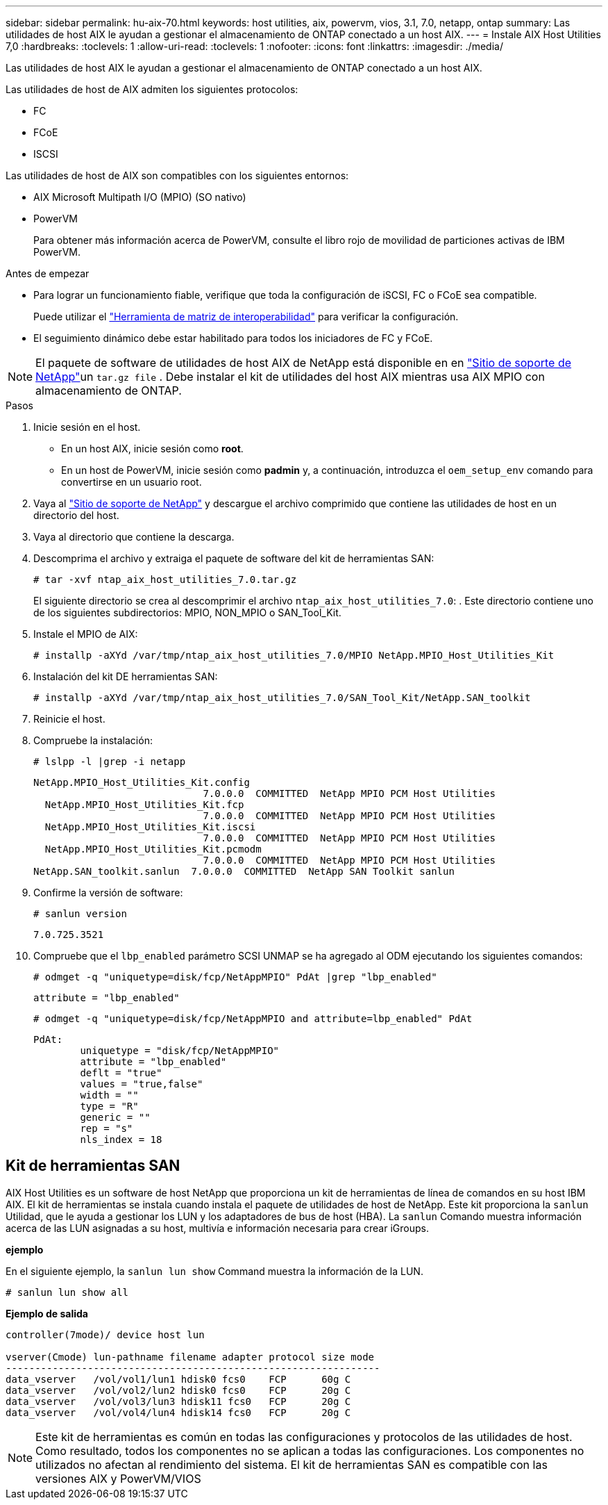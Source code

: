 ---
sidebar: sidebar 
permalink: hu-aix-70.html 
keywords: host utilities, aix, powervm, vios, 3.1, 7.0, netapp, ontap 
summary: Las utilidades de host AIX le ayudan a gestionar el almacenamiento de ONTAP conectado a un host AIX. 
---
= Instale AIX Host Utilities 7,0
:hardbreaks:
:toclevels: 1
:allow-uri-read: 
:toclevels: 1
:nofooter: 
:icons: font
:linkattrs: 
:imagesdir: ./media/


[role="lead"]
Las utilidades de host AIX le ayudan a gestionar el almacenamiento de ONTAP conectado a un host AIX.

Las utilidades de host de AIX admiten los siguientes protocolos:

* FC
* FCoE
* ISCSI


Las utilidades de host de AIX son compatibles con los siguientes entornos:

* AIX Microsoft Multipath I/O (MPIO) (SO nativo)
* PowerVM
+
Para obtener más información acerca de PowerVM, consulte el libro rojo de movilidad de particiones activas de IBM PowerVM.



.Antes de empezar
* Para lograr un funcionamiento fiable, verifique que toda la configuración de iSCSI, FC o FCoE sea compatible.
+
Puede utilizar el https://imt.netapp.com/matrix/#welcome["Herramienta de matriz de interoperabilidad"^] para verificar la configuración.

* El seguimiento dinámico debe estar habilitado para todos los iniciadores de FC y FCoE.



NOTE: El paquete de software de utilidades de host AIX de NetApp está disponible en en link:https://mysupport.netapp.com/site/products/all/details/hostutilities/downloads-tab/download/61343/7.0["Sitio de soporte de NetApp"^]un `tar.gz file` . Debe instalar el kit de utilidades del host AIX mientras usa AIX MPIO con almacenamiento de ONTAP.

.Pasos
. Inicie sesión en el host.
+
** En un host AIX, inicie sesión como *root*.
** En un host de PowerVM, inicie sesión como *padmin* y, a continuación, introduzca el `oem_setup_env` comando para convertirse en un usuario root.


. Vaya al https://mysupport.netapp.com/site/products/all/details/hostutilities/downloads-tab/download/61343/7.0["Sitio de soporte de NetApp"^] y descargue el archivo comprimido que contiene las utilidades de host en un directorio del host.
. Vaya al directorio que contiene la descarga.
. Descomprima el archivo y extraiga el paquete de software del kit de herramientas SAN:
+
`# tar -xvf ntap_aix_host_utilities_7.0.tar.gz`

+
El siguiente directorio se crea al descomprimir el archivo `ntap_aix_host_utilities_7.0`: . Este directorio contiene uno de los siguientes subdirectorios: MPIO, NON_MPIO o SAN_Tool_Kit.

. Instale el MPIO de AIX:
+
`# installp -aXYd /var/tmp/ntap_aix_host_utilities_7.0/MPIO NetApp.MPIO_Host_Utilities_Kit`

. Instalación del kit DE herramientas SAN:
+
`# installp -aXYd /var/tmp/ntap_aix_host_utilities_7.0/SAN_Tool_Kit/NetApp.SAN_toolkit`

. Reinicie el host.
. Compruebe la instalación:
+
`# lslpp -l |grep -i netapp`

+
[listing]
----
NetApp.MPIO_Host_Utilities_Kit.config
                             7.0.0.0  COMMITTED  NetApp MPIO PCM Host Utilities
  NetApp.MPIO_Host_Utilities_Kit.fcp
                             7.0.0.0  COMMITTED  NetApp MPIO PCM Host Utilities
  NetApp.MPIO_Host_Utilities_Kit.iscsi
                             7.0.0.0  COMMITTED  NetApp MPIO PCM Host Utilities
  NetApp.MPIO_Host_Utilities_Kit.pcmodm
                             7.0.0.0  COMMITTED  NetApp MPIO PCM Host Utilities
NetApp.SAN_toolkit.sanlun  7.0.0.0  COMMITTED  NetApp SAN Toolkit sanlun
----
. Confirme la versión de software:
+
`# sanlun version`

+
[listing]
----
7.0.725.3521
----
. Compruebe que el `lbp_enabled` parámetro SCSI UNMAP se ha agregado al ODM ejecutando los siguientes comandos:
+
`# odmget -q "uniquetype=disk/fcp/NetAppMPIO" PdAt |grep  "lbp_enabled"`

+
[listing]
----
attribute = "lbp_enabled"
----
+
`# odmget -q "uniquetype=disk/fcp/NetAppMPIO and attribute=lbp_enabled" PdAt`

+
[listing]
----
PdAt:
        uniquetype = "disk/fcp/NetAppMPIO"
        attribute = "lbp_enabled"
        deflt = "true"
        values = "true,false"
        width = ""
        type = "R"
        generic = ""
        rep = "s"
        nls_index = 18
----




== Kit de herramientas SAN

AIX Host Utilities es un software de host NetApp que proporciona un kit de herramientas de línea de comandos en su host IBM AIX. El kit de herramientas se instala cuando instala el paquete de utilidades de host de NetApp. Este kit proporciona la `sanlun` Utilidad, que le ayuda a gestionar los LUN y los adaptadores de bus de host (HBA). La `sanlun` Comando muestra información acerca de las LUN asignadas a su host, multivía e información necesaria para crear iGroups.

*ejemplo*

En el siguiente ejemplo, la `sanlun lun show` Command muestra la información de la LUN.

[listing]
----
# sanlun lun show all
----
*Ejemplo de salida*

[listing]
----
controller(7mode)/ device host lun

vserver(Cmode) lun-pathname filename adapter protocol size mode
----------------------------------------------------------------
data_vserver   /vol/vol1/lun1 hdisk0 fcs0    FCP      60g C
data_vserver   /vol/vol2/lun2 hdisk0 fcs0    FCP      20g C
data_vserver   /vol/vol3/lun3 hdisk11 fcs0   FCP      20g C
data_vserver   /vol/vol4/lun4 hdisk14 fcs0   FCP      20g C
----

NOTE: Este kit de herramientas es común en todas las configuraciones y protocolos de las utilidades de host. Como resultado, todos los componentes no se aplican a todas las configuraciones. Los componentes no utilizados no afectan al rendimiento del sistema. El kit de herramientas SAN es compatible con las versiones AIX y PowerVM/VIOS
